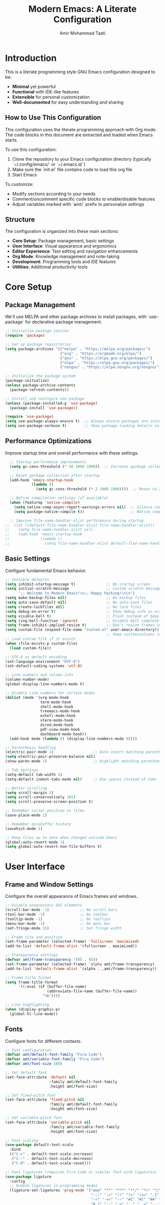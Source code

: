 #+TITLE: Modern Emacs: A Literate Configuration
#+AUTHOR: Amir Mohammad Taati
#+DESCRIPTION: A minimal, functional, and extensible Emacs configuration
#+STARTUP: overview

* Introduction
:PROPERTIES:
:CUSTOM_ID: introduction
:END:

This is a literate programming style GNU Emacs configuration designed to be:
- *Minimal* yet powerful
- *Functional* with IDE-like features
- *Extensible* for personal customization
- *Well-documented* for easy understanding and sharing

** How to Use This Configuration
:PROPERTIES:
:CUSTOM_ID: how-to-use
:END:

This configuration uses the literate programming approach with Org mode. The code blocks in this document are extracted and loaded when Emacs starts.

To use this configuration:

1. Clone the repository to your Emacs configuration directory (typically `~/.config/emacs/` or `~/.emacs.d/`)
2. Make sure the `init.el` file contains code to load this org file
3. Start Emacs

To customize:
- Modify sections according to your needs
- Comment/uncomment specific code blocks to enable/disable features
- Adjust variables marked with `amt/` prefix to personalize settings

** Structure
:PROPERTIES:
:CUSTOM_ID: structure
:END:

The configuration is organized into these main sections:
- *Core Setup*: Package management, basic settings
- *User Interface*: Visual appearance and ergonomics
- *Editor Experience*: Text editing and navigation enhancements
- *Org Mode*: Knowledge management and note-taking
- *Development*: Programming tools and IDE features
- *Utilities*: Additional productivity tools

* Core Setup
:PROPERTIES:
:CUSTOM_ID: core-setup
:END:

** Package Management
:PROPERTIES:
:CUSTOM_ID: package-management
:END:

We'll use MELPA and other package archives to install packages, with `use-package` for declarative package management.

#+begin_src emacs-lisp
  ;; Initialize package sources
  (require 'package)

  ;; Set up package repositories
  (setq package-archives '(("melpa" . "https://melpa.org/packages/")
                           ("org" . "https://orgmode.org/elpa/")
                           ("gnu" . "https://elpa.gnu.org/packages/")
                           ("elpa" . "https://elpa.gnu.org/packages/")
                           ("nongnu" . "https://elpa.nongnu.org/nongnu/")))

  ;; Initialize the package system
  (package-initialize)
  (unless package-archive-contents
    (package-refresh-contents))

  ;; Install and configure use-package
  (unless (package-installed-p 'use-package)
    (package-install 'use-package))

  (require 'use-package)
  (setq use-package-always-ensure t)  ;; Always ensure packages are installed
  (setq use-package-verbose t)        ;; Show package loading details in *Messages*
#+end_src

** Performance Optimizations
:PROPERTIES:
:CUSTOM_ID: performance-optimizations
:END:

Improve startup time and overall performance with these settings.

#+begin_src emacs-lisp
  ;; Startup performance improvements
  (setq gc-cons-threshold (* 50 1000 1000))  ;; Increase garbage collection threshold during startup

  ;; Reset garbage collection after startup
  (add-hook 'emacs-startup-hook
            (lambda ()
              (setq gc-cons-threshold (* 2 1000 1000))))  ;; Reset to 2MB after startup

  ;; Native compilation settings (if available)
  (when (featurep 'native-compile)
    (setq native-comp-async-report-warnings-errors nil)  ;; Silence compilation warnings
    (setq package-native-compile t))                     ;; Native compile packages

  ;; Improve file-name-handler-alist performance during startup
;;  (let ((default-file-name-handler-alist file-name-handler-alist))
;;    (setq file-name-handler-alist nil)
;;    (add-hook 'emacs-startup-hook
;;              (lambda ()
;;                (setq file-name-handler-alist default-file-name-handler-alist))))
#+end_src

** Basic Settings
:PROPERTIES:
:CUSTOM_ID: basic-settings
:END:

Configure fundamental Emacs behavior.

#+begin_src emacs-lisp
  ;; Sensible defaults
  (setq inhibit-startup-message t)              ;; No startup screen
  (setq initial-scratch-message                 ;; Custom scratch message
        ";; Welcome to Modern Emacs!\n;; Happy hacking!\n\n")
  (setq make-backup-files nil)                  ;; No backup files
  (setq auto-save-default nil)                  ;; No auto-save files
  (setq create-lockfiles nil)                   ;; No lock files
  (setq debug-on-error t)                       ;; Show debug info on error
  (setq visible-bell t)                         ;; Flash instead of beep
  (setq ring-bell-function 'ignore)             ;; Disable bell completely
  (setq frame-inhibit-implied-resize t)         ;; Don't resize frames implicitly
  (setq custom-file (expand-file-name "custom.el" user-emacs-directory))
                                                ;; Keep customizations in separate file
  ;; Load custom file if it exists
  (when (file-exists-p custom-file)
    (load custom-file))

  ;; UTF-8 as default encoding
  (set-language-environment "UTF-8")
  (set-default-coding-systems 'utf-8)

  ;; Line numbers and column info
  (column-number-mode)
  (global-display-line-numbers-mode t)

  ;; Disable line numbers for certain modes
  (dolist (mode '(org-mode-hook
                  term-mode-hook
                  shell-mode-hook
                  treemacs-mode-hook
                  eshell-mode-hook
                  vterm-mode-hook
                  dired-mode-hook
                  pdf-view-mode-hook
                  dashboard-mode-hook))
    (add-hook mode (lambda () (display-line-numbers-mode 0))))

  ;; Parenthesis handling
  (electric-pair-mode 1)                  ;; Auto-insert matching parenthesis
  (setq electric-pair-preserve-balance nil)
  (show-paren-mode 1)                     ;; Highlight matching parentheses

  ;; Tab settings
  (setq-default tab-width 4)
  (setq-default indent-tabs-mode nil)     ;; Use spaces instead of tabs

  ;; Better scrolling
  (setq scroll-margin 3)
  (setq scroll-conservatively 101)
  (setq scroll-preserve-screen-position t)

  ;; Remember cursor position in files
  (save-place-mode 1)

  ;; Remember minibuffer history
  (savehist-mode 1)

  ;; Keep files up to date when changed outside Emacs
  (global-auto-revert-mode 1)
  (setq global-auto-revert-non-file-buffers t)
#+end_src

* User Interface
:PROPERTIES:
:CUSTOM_ID: user-interface
:END:

** Frame and Window Settings
:PROPERTIES:
:CUSTOM_ID: frame-and-window
:END:

Configure the overall appearance of Emacs frames and windows.

#+begin_src emacs-lisp
  ;; Disable unnecessary GUI elements
  (scroll-bar-mode -1)              ;; No scroll bars
  (tool-bar-mode -1)                ;; No toolbar
  (tooltip-mode -1)                 ;; No tooltips
  (menu-bar-mode -1)                ;; No menu bar
  (set-fringe-mode 15)              ;; Set fringe width

  ;; Frame size and position
  (set-frame-parameter (selected-frame) 'fullscreen 'maximized)
  (add-to-list 'default-frame-alist '(fullscreen . maximized))

  ;; Transparency settings
  (defvar amt/frame-transparency '(95 . 95))
  (set-frame-parameter (selected-frame) 'alpha amt/frame-transparency)
  (add-to-list 'default-frame-alist `(alpha . ,amt/frame-transparency))

  ;; Frame title format
  (setq frame-title-format
        '((:eval (if (buffer-file-name)
                     (abbreviate-file-name (buffer-file-name))
                   "%b"))))

  ;; Line highlighting
  (when (display-graphic-p)
    (global-hl-line-mode))
#+end_src

** Fonts
:PROPERTIES:
:CUSTOM_ID: fonts
:END:

Configure fonts for different contexts.

#+begin_src emacs-lisp
  ;; Font configuration
  (defvar amt/default-font-family "Fira Code")
  (defvar amt/variable-font-family "Fira Code")
  (defvar amt/font-size 160)

  ;; Set default font
  (set-face-attribute 'default nil
                      :family amt/default-font-family
                      :height amt/font-size)

  ;; Set fixed-pitch font
  (set-face-attribute 'fixed-pitch nil
                      :family amt/default-font-family
                      :height amt/font-size)

  ;; Set variable-pitch font
  (set-face-attribute 'variable-pitch nil
                      :family amt/variable-font-family
                      :height amt/font-size)

  ;; Font scaling
  (use-package default-text-scale
    :bind
    (("C-=" . default-text-scale-increase)
     ("C--" . default-text-scale-decrease)
     ("C-0" . default-text-scale-reset)))

  ;; Font ligatures (requires Fira Code or similar font with ligatures)
  (use-package ligature
    :config
    ;; Enable ligatures in programming modes
    (ligature-set-ligatures 'prog-mode '("www" "**" "***" "**/" "*>" "*/" "\\\\" "\\\\\\" "{-" "::"
                                         ":::" ":=" "!!" "!=" "!==" "-}" "----" "-->" "->" "->>"
                                         "-<" "-<<" "-~" "#{" "#[" "##" "###" "####" "#(" "#?" "#_"
                                         "#_(" ".-" ".=" ".." "..<" "..." "?=" "??" ";;" "/*" "/**"
                                         "/=" "/==" "/>" "//" "///" "&&" "||" "||=" "|=" "|>" "^=" "$>"
                                         "++" "+++" "+>" "=:=" "==" "===" "==>" "=>" "=>>" "<="
                                         "=<<" "=/=" ">-" ">=" ">=>" ">>" ">>-" ">>=" ">>>" "<*"
                                         "<*>" "<|" "<|>" "<$" "<$>" "<!--" "<-" "<--" "<->" "<+"
                                         "<+>" "<=" "<==" "<=>" "<=<" "<>" "<<" "<<-" "<<=" "<<<"
                                         "<~" "<~~" "</" "</>" "~@" "~-" "~>" "~~" "~~>" "%%"))
    (global-ligature-mode t))
#+end_src

** Theme
:PROPERTIES:
:CUSTOM_ID: theme
:END:

Configure the color theme.

#+begin_src emacs-lisp
  ;; Theme configuration
  ;; Option 1: Use built-in Modus themes
  (use-package modus-themes
    :init
    (setq modus-themes-mode-line '(accented borderless)
          modus-themes-bold-constructs t
          modus-themes-italic-constructs t
          modus-themes-fringes 'subtle
          modus-themes-tabs-accented t
          modus-themes-paren-match '(bold intense)
          modus-themes-prompts '(bold intense)
          modus-themes-completions 'opinionated
          modus-themes-org-blocks 'tinted-background
          modus-themes-scale-headings t
          modus-themes-region '(bg-only)
          modus-themes-headings
          '((1 . (rainbow overline background 1.4))
            (2 . (rainbow background 1.3))
            (3 . (rainbow bold 1.2))
            (t . (semilight 1.1))))

    ;; Load the dark theme by default
    :config
    (load-theme 'modus-vivendi t))

  ;; Option 2: Doom themes (commented out by default)
  ;; Uncomment to use Doom themes instead of Modus
  ;; (use-package doom-themes
  ;;   :config
  ;;   (setq doom-themes-enable-bold t
  ;;         doom-themes-enable-italic t)
  ;;   (load-theme 'doom-one t)
  ;;   (doom-themes-visual-bell-config)
  ;;   (doom-themes-org-config))
#+end_src

** Dashboard
:PROPERTIES:
:CUSTOM_ID: dashboard
:END:

Configure a welcome dashboard for Emacs.

#+begin_src emacs-lisp
  ;; Dashboard configuration
  (use-package dashboard
    :config
    (setq dashboard-banner-logo-title "Welcome to Modern Emacs")
    (setq dashboard-startup-banner 'logo)  ;; Use Emacs logo
    (setq dashboard-center-content t)
    (setq dashboard-set-footer nil)
    (setq dashboard-items '((recents  . 5)
                            (bookmarks . 3)
                            (projects . 3)
                            (agenda . 3)))
    (setq dashboard-set-heading-icons t)
    (setq dashboard-set-file-icons t)
    (setq dashboard-set-init-info t)
    (dashboard-setup-startup-hook))
#+end_src

** Mode Line
:PROPERTIES:
:CUSTOM_ID: mode-line
:END:

Configure a modern and informative mode line.

#+begin_src emacs-lisp
  ;; Mode line configuration
  (use-package doom-modeline
    :init (doom-modeline-mode 1)
    :custom
    (doom-modeline-height 25)
    (doom-modeline-bar-width 3)
    (doom-modeline-buffer-file-name-style 'truncate-except-project)
    (doom-modeline-icon t)
    (doom-modeline-major-mode-icon t)
    (doom-modeline-major-mode-color-icon t)
    (doom-modeline-buffer-state-icon t)
    (doom-modeline-buffer-modification-icon t)
    (doom-modeline-time-icon t)
    (doom-modeline-unicode-fallback nil)
    (doom-modeline-minor-modes nil)
    (doom-modeline-enable-word-count t)
    (doom-modeline-continuous-word-count-modes '(markdown-mode gfm-mode org-mode))
    (doom-modeline-buffer-encoding t)
    (doom-modeline-indent-info nil)
    (doom-modeline-checker-simple-format t)
    (doom-modeline-vcs-max-length 12)
    (doom-modeline-env-version t)
    (doom-modeline-env-python-executable "python")
    (doom-modeline-env-go-executable "go"))

  ;; Display icons
  (use-package all-the-icons
    :if (display-graphic-p))

  ;; All the icons for ivy
  (use-package all-the-icons-ivy-rich
    :after (ivy all-the-icons)
    :init (all-the-icons-ivy-rich-mode 1))
#+end_src

* Editor Experience
:PROPERTIES:
:CUSTOM_ID: editor-experience
:END:

** Completion Framework
:PROPERTIES:
:CUSTOM_ID: completion-framework
:END:

Configure a flexible completion system for commands and files.

#+begin_src emacs-lisp
  ;; Ivy, Counsel, and Swiper configuration
  (use-package ivy
    :diminish
    :bind (("C-s" . swiper)
           :map ivy-minibuffer-map
           ("TAB" . ivy-alt-done)
           ("C-l" . ivy-alt-done)
           ("C-j" . ivy-next-line)
           ("C-k" . ivy-previous-line)
           :map ivy-switch-buffer-map
           ("C-k" . ivy-previous-line)
           ("C-l" . ivy-done)
           ("C-d" . ivy-switch-buffer-kill)
           :map ivy-reverse-i-search-map
           ("C-k" . ivy-previous-line)
           ("C-d" . ivy-reverse-i-search-kill))
    :config
    (ivy-mode 1)
    (setq ivy-use-virtual-buffers t)
    (setq ivy-count-format "(%d/%d) ")
    (setq ivy-initial-inputs-alist nil))

  ;; Enhanced ivy display
  (use-package ivy-rich
    :after ivy
    :init
    (ivy-rich-mode 1)
    :config
    (setq ivy-rich-parse-remote-buffer nil))

  ;; Counsel for improved commands
  (use-package counsel
    :bind (("M-x" . counsel-M-x)
           ("C-x b" . counsel-switch-buffer)
           ("C-x C-f" . counsel-find-file)
           ("C-c g" . counsel-git)
           ("C-c j" . counsel-git-grep)
           ("C-c k" . counsel-ag)
           ("C-c r" . counsel-rg)
           ("C-c C-r" . ivy-resume))
    :config
    (counsel-mode 1))

  ;; Better sorting with prescient
  (use-package ivy-prescient
    :after ivy
    :config
    (ivy-prescient-mode 1)
    (prescient-persist-mode 1))
#+end_src

** Key Bindings
:PROPERTIES:
:CUSTOM_ID: key-bindings
:END:

Configure key bindings for better ergonomics and modal editing.

#+begin_src emacs-lisp
  ;; Enhance Help
  (use-package helpful
    :bind
    ([remap describe-function] . helpful-callable)
    ([remap describe-variable] . helpful-variable)
    ([remap describe-key] . helpful-key)
    ("C-h F" . helpful-function)
    ("C-h C" . helpful-command))

  ;; Which-key for key binding help
  (use-package which-key
    :defer 0
    :diminish which-key-mode
    :config
    (which-key-mode)
    (setq which-key-idle-delay 0.3)
    (setq which-key-sort-order 'which-key-key-order-alpha))

  ;; Evil mode for Vim keybindings
  (use-package evil
    :init
    (setq evil-want-integration t)
    (setq evil-want-keybinding nil)
    (setq evil-want-C-u-scroll t)
    (setq evil-want-C-i-jump nil)
    :config
    (evil-mode 1)

    ;; Use visual line motions even outside of visual-line-mode buffers
    (evil-global-set-key 'motion "j" 'evil-next-visual-line)
    (evil-global-set-key 'motion "k" 'evil-previous-visual-line)

    ;; Define additional Evil keybindings
    (evil-define-key 'normal 'global
      (kbd "C-e") 'evil-end-of-line
      (kbd "C-a") 'evil-beginning-of-line
      (kbd "C-n") 'evil-next-line
      (kbd "C-p") 'evil-previous-line))

  ;; Evil collection for consistent Evil bindings
  (use-package evil-collection
    :after evil
    :config
    (evil-collection-init))

  ;; Evil surround for editing pairs
  (use-package evil-surround
    :after evil
    :config
    (global-evil-surround-mode 1))

  ;; Evil org for better org-mode integration
  (use-package evil-org
    :after (evil org)
    :hook (org-mode . evil-org-mode)
    :config
    (require 'evil-org-agenda)
    (evil-org-agenda-set-keys))

  ;; General for better key binding configuration
  (use-package general
    :config
    (general-create-definer amt/leader-keys
      :keymaps '(normal insert visual emacs)
      :prefix "SPC"
      :global-prefix "C-SPC")

    (amt/leader-keys
      "f"  '(:ignore t :which-key "files")
      "ff" '(counsel-find-file :which-key "find file")
      "fr" '(counsel-recentf :which-key "recent files")

      "b"  '(:ignore t :which-key "buffers")
      "bb" '(counsel-switch-buffer :which-key "switch buffer")
      "bd" '(kill-current-buffer :which-key "kill buffer")

      "o"  '(:ignore t :which-key "org")
      "oa" '(org-agenda :which-key "agenda")
      "oc" '(org-capture :which-key "capture")
      "ol" '(org-store-link :which-key "store link")

      "p"  '(:ignore t :which-key "project")
      "pf" '(projectile-find-file :which-key "find file")
      "ps" '(projectile-switch-project :which-key "switch project")
      "pg" '(projectile-grep :which-key "grep")

      "g"  '(:ignore t :which-key "git")
      "gs" '(magit-status :which-key "status")
      "gb" '(magit-blame :which-key "blame")

      "t"  '(:ignore t :which-key "toggles")
      "tt" '(counsel-load-theme :which-key "choose theme")
      "tv" '(visual-line-mode :which-key "visual line mode")

      "h"  '(:ignore t :which-key "help")
      "hf" '(helpful-callable :which-key "function")
      "hv" '(helpful-variable :which-key "variable")
      "hk" '(helpful-key :which-key "key binding")))

  ;; Terminal keybinding
  (global-set-key (kbd "<f1>") 'vterm)
#+end_src

** Text Editing
:PROPERTIES:
:CUSTOM_ID: text-editing
:END:

Enhance the text editing experience with useful packages.

#+begin_src emacs-lisp
  ;; Multiple cursors
  (use-package multiple-cursors
    :bind
    (("C->" . mc/mark-next-like-this)
     ("C-<" . mc/mark-previous-like-this)
     ("C-c C->" . mc/mark-all-like-this)))

  ;; Expand region
  (use-package expand-region
    :bind ("C-=" . er/expand-region))

  ;; Visual text wrapping and margin
  (use-package visual-fill-column
    :hook (org-mode . amt/enable-visual-fill))

  (defun amt/enable-visual-fill ()
    "Enable visual-fill-column mode with specified settings."
    (setq visual-fill-column-width 100)
    (setq visual-fill-column-center-text t)
    (visual-fill-column-mode 1))

  ;; Distraction-free writing
  (use-package olivetti
    :bind
    ("C-c o" . olivetti-mode)
    :config
    (setq olivetti-body-width 100))

  ;; Highlight changes in buffers
;;  (use-package volatile-highlights
;;    :diminish
;;    :config
;;    (volatile-highlights-mode +1))

  ;; Rainbow delimiters for nested parens
  (use-package rainbow-delimiters
    :hook (prog-mode . rainbow-delimiters-mode))

  ;; Focus mode
  (use-package focus
    :commands focus-mode)
#+end_src

* Org Mode
:PROPERTIES:
:CUSTOM_ID: org-mode
:END:

Configure Org Mode for notes, tasks, documents, and more.

** Basic Configuration
:PROPERTIES:
:CUSTOM_ID: org-basic-config
:END:

Set up the fundamentals of Org Mode.

#+begin_src emacs-lisp
  ;; Org mode configuration
  (use-package org
    :pin org
    :hook (org-mode . amt/org-mode-setup)
    :config
    (setq org-ellipsis " ▾"
          org-hide-emphasis-markers t
          org-src-fontify-natively t
          org-fontify-quote-and-verse-blocks t
          org-src-tab-acts-natively t
          org-edit-src-content-indentation 0
          org-confirm-babel-evaluate nil
          org-return-follows-link t
          org-hide-leading-stars t
          org-pretty-entities t
          org-startup-indented t
          org-adapt-indentation t
          org-startup-folded 'content
          org-image-actual-width '(300)
          org-startup-with-inline-images t
          ;; Source block settings
          org-src-window-setup 'current-window
          ;; Table settings
          org-table-convert-region-max-lines 20000
          ;; Export settings
          org-export-with-section-numbers nil
          org-export-with-toc t)

    ;; Define directories
    (setq org-directory "~/Documents/org-roam")
    (setq org-default-notes-file (expand-file-name "inbox.org" org-directory))

    ;; Save Org buffers after refiling
    (advice-add 'org-refile :after 'org-save-all-org-buffers))

  (defun amt/org-mode-setup ()
    "Setup function for org mode."
    (org-indent-mode)
    (variable-pitch-mode 1)
    (visual-line-mode 1)
    (amt/enable-visual-fill))

  ;; Org bullets for prettier headings
  (use-package org-bullets
    :hook (org-mode . org-bullets-mode)
    :custom
    (org-bullets-bullet-list '("◉" "○" "●" "○" "●" "○" "●")))

  ;; Org appear for toggling emphasis markers
  (use-package org-appear
    :hook (org-mode . org-appear-mode)
    :config
    (setq org-appear-autoemphasis t
          org-appear-autolinks t
          org-appear-autosubmarkers t))

  ;; Modern styling for Org Mode
  (use-package org-modern
    :hook
    (org-mode . org-modern-mode)
    (org-agenda-finalize . org-modern-agenda)
    :config
    (setq org-modern-star '("◉" "○" "●" "○" "●" "○" "●")
          org-modern-table-vertical 1
          org-modern-table-horizontal 0.2
          org-modern-list '((43 . "•") (45 . "–") (42 . "•"))
          org-modern-block-fringe nil
          org-modern-keyword "‣ "
          org-modern-tag nil
          org-modern-priority nil
          org-modern-todo nil
          org-modern-timestamp t
          org-modern-statistics nil))
#+end_src

** Org Babel
:PROPERTIES:
:CUSTOM_ID: org-babel
:END:

Configure Org Babel for literate programming.

#+begin_src emacs-lisp
  ;; Org Babel languages
  (with-eval-after-load 'org
    (org-babel-do-load-languages
     'org-babel-load-languages
     '((emacs-lisp . t)
       (python . t)
       (shell . t)
       (lisp . t)
       (js . t))))

  ;; Auto-tangle org files when saved
  (use-package org-auto-tangle
    :defer t
    :hook (org-mode . org-auto-tangle-mode)
    :config
    (setq org-auto-tangle-default nil))

  ;; Structure templates
  (with-eval-after-load 'org
    (require 'org-tempo)
    (add-to-list 'org-structure-template-alist '("sh" . "src shell"))
    (add-to-list 'org-structure-template-alist '("el" . "src emacs-lisp"))
    (add-to-list 'org-structure-template-alist '("py" . "src python"))
    (add-to-list 'org-structure-template-alist '("js" . "src js")))

  ;; Execute path from shell (for macOS)
  (when (memq window-system '(mac ns x))
    (use-package exec-path-from-shell
      :config
      (exec-path-from-shell-initialize)))
#+end_src

** Org Roam
:PROPERTIES:
:CUSTOM_ID: org-roam
:END:

Configure Org Roam for personal knowledge management.

#+begin_src emacs-lisp
;; Org Roam configuration
(use-package org-roam
  :ensure t
  :custom
  (org-roam-directory (file-truename "~/Documents/org-roam"))
  (org-roam-completion-everywhere t)
  (org-roam-capture-templates
   '(("d" "default" plain "%?"
      :if-new (file+head "${slug}.org" "#+title: ${title}\n#+date: %U\n#+filetags: :project:\n\n* Project Overview\n\n* Tasks [/]\n\n* Resources\n\n* Notes\n"
                         :immediate-finish t
                         :unnarrowed t)))

   :config
   (org-roam-db-autosync-mode)))

;; Display format for org-roam nodes
(setq org-roam-node-display-template
      (concat "${title:*} "
              (propertize "${tags:10}" 'face 'org-tag)))

;; Org-roam buffer display settings
(add-to-list 'display-buffer-alist
             '("\\*org-roam\\*"
               (display-buffer-in-side-window)
               (side . right)
               (slot . 0)
               (window-width . 0.33)
               (window-parameters . ((no-other-window . t)
                                     (no-delete-other-windows . t)))))

;; Org-roam UI
(use-package org-roam-ui
  :after org-roam
  :config
  (setq org-roam-ui-sync-theme t
        org-roam-ui-follow t
        org-roam-ui-update-on-save t
        org-roam-ui-open-on-start nil))

;; Deft for quick note access
(use-package deft
  :after org
  :bind ("<f8>" . deft)
  :custom
  (deft-recursive t)
  (deft-use-filter-string-for-filename t)
  (deft-default-extension "org")
  (deft-directory org-roam-directory)
  (deft-use-filename-as-title t))
           #+end_src
           
** Org Agenda
:PROPERTIES:
:CUSTOM_ID: org-agenda
:END:

Configure Org Agenda for task management.

#+begin_src emacs-lisp
;; Org agenda configuration
(with-eval-after-load 'org
  ;; Agenda key binding
  (define-key global-map (kbd "C-c a") 'org-agenda)

  ;; Set agenda files
  (setq org-agenda-files (list org-directory))

  ;; Agenda view settings
  (setq org-agenda-start-with-log-mode t)
  (setq org-log-done 'time)
  (setq org-log-into-drawer t)

  ;; Todo keywords
  (setq org-todo-keywords
        '((sequence "TODO(t)" "NEXT(n)" "IN-PROGRESS(p)" "|" "DONE(d!)" "CANCELED(c@)")))

  ;; Todo keyword faces
  (setq org-todo-keyword-faces
        '(("TODO" . (:foreground "orange" :weight bold))
          ("NEXT" . (:foreground "yellow" :weight bold))
          ("IN-PROGRESS" . (:foreground "blue" :weight bold))
          ("DONE" . (:foreground "green" :weight bold))
          ("CANCELED" . (:foreground "red" :weight bold))))

  ;; Capture templates
  (setq org-capture-templates
        '(("t" "Task" entry (file+headline org-default-notes-file "Tasks")
           "* TODO %?\n  %U\n  %a\n")
          ("n" "Note" entry (file+headline org-default-notes-file "Notes")
           "* %? :NOTE:\n  %U\n  %a\n")
          ("j" "Journal" entry (file+olp+datetree "~/Documents/org-roam/journal.org")
           "* %?\nEntered on %U\n  %i\n  %a")
          ("i" "Idea" entry (file+headline org-default-notes-file "Ideas")
           "* %? :IDEA:\n  %U\n  %a\n")))

  ;; Auto-update parent tasks
  (defun org-summary-todo (n-done n-not-done)
    "Switch entry to DONE when all subentries are done, to TODO otherwise."
    (let (org-log-done org-log-states)   ;; turn off logging
      (org-todo (if (= n-not-done 0) "DONE" "TODO"))))

  (add-hook 'org-after-todo-statistics-hook #'org-summary-todo)

  ;; Custom agenda views
  (setq org-agenda-custom-commands
        '(("d" "Dashboard"
           ((agenda "" ((org-agenda-span 'day)
                        (org-deadline-warning-days 7)))
            (todo "NEXT"
                  ((org-agenda-overriding-header "Next Tasks")))
            (todo "IN-PROGRESS"
                  ((org-agenda-overriding-header "In Progress"))))
           ((org-agenda-start-with-log-mode t)))

          ("n" "Next Tasks"
           ((todo "NEXT"
                  ((org-agenda-overriding-header "Next Tasks")))))

          ("g" "GTD"
           ((agenda ""
                    ((org-agenda-skip-function
                      '(org-agenda-skip-entry-if 'deadline))
                     (org-deadline-warning-days 0)))
            (todo "NEXT"
                  ((org-agenda-skip-function
                    '(org-agenda-skip-entry-if 'deadline))
                   (org-agenda-prefix-format "  %i %-12:c [%e] ")
                   (org-agenda-overriding-header "\nTasks\n")))
            (agenda nil
                    ((org-agenda-entry-types '(:deadline))
                     (org-agenda-format-date "")
                     (org-deadline-warning-days 7)
                     (org-agenda-skip-function
                      '(org-agenda-skip-entry-if 'notregexp "\\* NEXT"))
                     (org-agenda-overriding-header "\nDeadlines")))
            (tags-todo "inbox"
                       ((org-agenda-prefix-format "  %?-12t% s")
                        (org-agenda-overriding-header "\nInbox\n")))
            (tags "CLOSED>=\"<today>\""
                  ((org-agenda-overriding-header "\nCompleted today\n"))))))))
#+end_src

** Org Presentation
:PROPERTIES:
:CUSTOM_ID: org-presentation
:END:

Configure Org mode for presentations and exporting.

#+begin_src emacs-lisp
;; Org Present for presentations
(use-package org-present
  :hook ((org-present-mode . (lambda ()
                               (org-present-big)
                               (org-display-inline-images)
                               (org-present-hide-cursor)
                               (org-present-read-only)
                               (visual-line-mode 1)
                               (visual-fill-column-mode 1)))
         (org-present-mode-quit . (lambda ()
                                    (org-present-small)
                                    (org-remove-inline-images)
                                    (org-present-show-cursor)
                                    (org-present-read-write)
                                    (visual-line-mode -1)
                                    (visual-fill-column-mode -1)))))

;; Org Export backend for Hugo
(use-package ox-hugo
  :after ox)

;; Org Export backends
(with-eval-after-load 'org
  (require 'ox-md)
  (require 'ox-beamer)
  (require 'ox-latex))
#+end_src

* Development
:PROPERTIES:
:CUSTOM_ID: development
:END:

Configure Emacs for software development with IDE-like features.

** Project Management
:PROPERTIES:
:CUSTOM_ID: project-management
:END:

Configure project management tools.

#+begin_src emacs-lisp
;; Projectile for project management
(use-package projectile
  :diminish projectile-mode
  :config
  (projectile-mode +1)
  (setq projectile-completion-system 'ivy)
  :custom
  ((projectile-completion-system 'ivy)
   (projectile-enable-caching t)
   (projectile-sort-order 'recently-active)
   (projectile-globally-ignored-file-suffixes '(".elc" ".pyc" ".o")))
  :bind (:map projectile-mode-map
              ("C-c p" . projectile-command-map)))

;; Integration with counsel
(use-package counsel-projectile
  :after (counsel projectile)
  :config (counsel-projectile-mode))

;; Version control integration
(use-package magit
  :commands magit-status
  :custom
  (magit-display-buffer-function #'magit-display-buffer-same-window-except-diff-v1))

;; Git gutter
(use-package git-gutter
  :hook (prog-mode . git-gutter-mode)
  :config
  (setq git-gutter:update-interval 0.02))

;; Diff-hl as an alternative
(use-package diff-hl
  :config
  (global-diff-hl-mode)
  (add-hook 'dired-mode-hook 'diff-hl-dired-mode)
  (add-hook 'magit-post-refresh-hook 'diff-hl-magit-post-refresh))
#+end_src

** LSP and Completion
:PROPERTIES:
:CUSTOM_ID: lsp-and-completion
:END:

Configure Language Server Protocol for IDE features.

#+begin_src emacs-lisp
;; LSP Mode
(use-package lsp-mode
  :commands (lsp lsp-deferred)
  :hook ((python-mode . lsp-deferred)
         (go-mode . lsp-deferred)
         (rust-mode . lsp-deferred)
         (typescript-mode . lsp-deferred)
         (js-mode . lsp-deferred)
         (web-mode . lsp-deferred)
         (lsp-mode . lsp-enable-which-key-integration))
  :init
  (setq lsp-keymap-prefix "C-c l")
  :config
  (setq lsp-headerline-breadcrumb-enable t)
  (setq lsp-idle-delay 0.1)
  (setq lsp-log-io nil)
  (setq lsp-completion-enable t)
  (setq lsp-enable-symbol-highlighting t)
  (setq lsp-enable-on-type-formatting nil)
  (setq lsp-signature-auto-activate t)
  (setq lsp-signature-render-documentation t)
  (setq lsp-modeline-code-actions-enable t)
  (setq lsp-modeline-diagnostics-enable t)
  (setq lsp-diagnostics-provider :flycheck)
  (setq lsp-completion-provider :capf))

;; LSP UI enhancements
(use-package lsp-ui
  :hook (lsp-mode . lsp-ui-mode)
  :config
  (setq lsp-ui-doc-enable t
        lsp-ui-doc-position 'bottom
        lsp-ui-doc-alignment 'window
        lsp-ui-doc-delay 0.2
        lsp-ui-doc-show-with-cursor t
        lsp-ui-doc-include-signature t
        lsp-ui-sideline-enable t
        lsp-ui-sideline-show-diagnostics t
        lsp-ui-sideline-show-hover nil
        lsp-ui-sideline-show-code-actions t
        lsp-ui-sideline-update-mode 'line
        lsp-ui-peek-enable t
        lsp-ui-peek-always-show t))

;; LSP Treemacs integration
(use-package lsp-treemacs
  :after (lsp-mode treemacs)
  :config
  (lsp-treemacs-sync-mode 1))

;; Debug Adapter Protocol
(use-package dap-mode
  :after lsp-mode
  :config
  (dap-auto-configure-mode)
  (require 'dap-python)
  (require 'dap-go)
  (require 'dap-node))

;; Company for completion
(use-package company
  :after lsp-mode
  :hook (prog-mode . company-mode)
  :bind (:map company-active-map
              ("<tab>" . company-complete-selection))
  :custom
  (company-minimum-prefix-length 1)
  (company-idle-delay 0.0)
  (company-selection-wrap-around t)
  :config
  (global-company-mode))

;; Enhance company UI
(use-package company-box
  :hook (company-mode . company-box-mode))
#+end_src

** Languages and Tools
:PROPERTIES:
:CUSTOM_ID: languages-and-tools
:END:

Configure support for specific programming languages.

#+begin_src emacs-lisp
;; Python support
(use-package python-mode
  :hook (python-mode . (lambda ()
                         (setq tab-width 4)
                         (setq python-indent-offset 4))))

;; Enhanced Python development environment
(use-package elpy
  :defer t
  :init
  (elpy-enable))

;; Go support
(use-package go-mode
  :hook (go-mode . (lambda ()
                     (setq tab-width 4)
                     (add-hook 'before-save-hook #'lsp-format-buffer t t)
                     (add-hook 'before-save-hook #'lsp-organize-imports t t))))

;; Rust support
(use-package rust-mode
  :hook (rust-mode . (lambda ()
                       (setq indent-tabs-mode nil)
                       (setq rust-format-on-save t))))

;; Web development
(use-package web-mode
  :mode (("\\.html?\\'" . web-mode)
         ("\\.css\\'" . web-mode)
         ("\\.jsx?\\'" . web-mode)
         ("\\.tsx?\\'" . web-mode)
         ("\\.json\\'" . web-mode))
  :config
  (setq web-mode-markup-indent-offset 2)
  (setq web-mode-css-indent-offset 2)
  (setq web-mode-code-indent-offset 2)
  (setq web-mode-enable-auto-pairing t)
  (setq web-mode-enable-css-colorization t))

;; JavaScript/TypeScript
(use-package typescript-mode
  :mode "\\.ts\\'"
  :config
  (setq typescript-indent-level 2))

;; Common Lisp
(use-package sly
  :defer t
  :config
  (setq inferior-lisp-program "sbcl"))

;; Markdown support
(use-package markdown-mode
  :mode (("README\\.md\\'" . gfm-mode)
         ("\\.md\\'" . markdown-mode)
         ("\\.markdown\\'" . markdown-mode))
  :init (setq markdown-command "multimarkdown"))

;; YAML support
(use-package yaml-mode
  :mode ("\\.ya?ml\\'" . yaml-mode))

;; Docker support
(use-package dockerfile-mode
  :mode ("Dockerfile\\'" . dockerfile-mode))
#+end_src

** Terminals and Shells
:PROPERTIES:
:CUSTOM_ID: terminals-and-shells
:END:

Configure terminal emulators for Emacs.

#+begin_src emacs-lisp
;; VTerm - Better terminal emulation
(use-package vterm
  :commands vterm
  :config
  (setq vterm-max-scrollback 10000)
  (setq vterm-buffer-name-string "vterm: %s"))

;; Multi VTerm - Manage multiple vterm buffers
(use-package multi-vterm
  :after vterm
  :bind
  (("C-c t" . multi-vterm)
   ("C-c T" . multi-vterm-project)))

;; Improved Eshell
(defun amt/configure-eshell ()
  "Configure Eshell."
  (add-hook 'eshell-pre-command-hook 'eshell-save-some-history)
  (add-to-list 'eshell-output-filter-functions 'eshell-truncate-buffer)
  (setq eshell-history-size 10000
        eshell-buffer-maximum-lines 10000
        eshell-hist-ignoredups t
        eshell-scroll-to-bottom-on-input t))

(use-package eshell
  :hook (eshell-first-time-mode . amt/configure-eshell)
  :config
  (with-eval-after-load 'esh-opt
    (setq eshell-destroy-buffer-when-process-dies t)
    (setq eshell-visual-commands '("htop" "zsh" "vim" "nvim"))))
#+end_src

* Utilities
:PROPERTIES:
:CUSTOM_ID: utilities
:END:

Add various utility packages to enhance productivity.

** File Navigation
:PROPERTIES:
:CUSTOM_ID: file-navigation
:END:

Configure tools for efficient file navigation.

#+begin_src emacs-lisp
  ;; Treemacs file explorer
  (use-package treemacs
    :defer t
    :init
    (with-eval-after-load 'winum
      (define-key winum-keymap (kbd "M-0") #'treemacs-select-window))
    :config
    (setq treemacs-collapse-dirs 3
          treemacs-deferred-git-apply-delay 0.5
          treemacs-display-in-side-window t
          treemacs-file-event-delay 5000
          treemacs-file-follow-delay 0.2
          treemacs-git-command-pipe ""
          treemacs-goto-tag-strategy 'refetch-index
          treemacs-indentation 2
          treemacs-indentation-string " "
          treemacs-is-never-other-window nil
          treemacs-max-git-entries 5000
          treemacs-no-png-images nil
          treemacs-project-follow-cleanup nil
          treemacs-persist-file (expand-file-name ".cache/treemacs-persist" user-emacs-directory)
          treemacs-recenter-distance 0.1
          treemacs-recenter-after-file-follow nil
          treemacs-recenter-after-tag-follow nil
          treemacs-recenter-after-project-jump 'always
          treemacs-recenter-after-project-expand 'on-distance
          treemacs-show-cursor nil
          treemacs-show-hidden-files t
          treemacs-silent-filewatch nil
          treemacs-silent-refresh nil
          treemacs-sorting 'alphabetic-asc
          treemacs-space-between-root-nodes t
          treemacs-tag-follow-cleanup t
          treemacs-tag-follow-delay 1.5
          treemacs-width 35)

    (treemacs-follow-mode t)
    (treemacs-filewatch-mode t)
    (treemacs-fringe-indicator-mode t)
    :bind
    (:map global-map
          ("M-0"       . treemacs-select-window)
          ("C-x t 1"   . treemacs-delete-other-windows)
          ("C-x t t"   . treemacs)
          ("C-x t B"   . treemacs-bookmark)
          ("C-x t C-t" . treemacs-find-file)
          ("C-x t M-t" . treemacs-find-tag)))

  ;; Treemacs integration with projectile
  (use-package treemacs-projectile
    :after (treemacs projectile))

  ;; Treemacs with icons
  (use-package treemacs-icons-dired
    :after (treemacs dired)
    :config (treemacs-icons-dired-mode))

  ;; Treemacs with magit
  (use-package treemacs-magit
    :after (treemacs magit))

  ;; Dired enhancements
  (use-package dired
    :ensure nil
    :commands (dired dired-jump)
    :bind (("C-x C-j" . dired-jump))
    :config
    (setq dired-listing-switches "-agho --group-directories-first")
    (setq dired-dwim-target t))

  ;; All the icons for dired
  (use-package all-the-icons-dired
    :hook (dired-mode . all-the-icons-dired-mode))
#+end_src

** PDF and Document Support
:PROPERTIES:
:CUSTOM_ID: pdf-and-document-support
:END:

Configure PDF and document viewing capabilities.

#+begin_src emacs-lisp
  ;; PDF Tools
  (use-package pdf-tools
    :defer t
    :config
    (pdf-tools-install)
    :custom
    (pdf-view-display-size 'fit-page)
    :hook
    (pdf-view-mode . (lambda () (display-line-numbers-mode -1))))

  ;; DocView improvements
  (setq doc-view-continuous t)
  (setq doc-view-resolution 300)
#+end_src

** Spelling and Grammar
:PROPERTIES:
:CUSTOM_ID: spelling-and-grammar
:END:

Configure spelling and grammar checking tools.

#+begin_src emacs-lisp
  ;; Flyspell for spell checking
;;  (use-package flyspell
;;    :hook
;;    ((text-mode . flyspell-mode)
;;     (prog-mode . flyspell-prog-mode))
;;    :config
;;    (setq ispell-program-name "aspell"
;;          ispell-extra-args '("--sug-mode=ultra")))

  ;; Flyspell correct interface
  (use-package flyspell-correct
    :after flyspell
    :bind (:map flyspell-mode-map
                ("C-;" . flyspell-correct-wrapper)))

  ;; Grammar checking with languagetool
  (use-package langtool
    :defer t
    :config
    (setq langtool-language-tool-jar "/path/to/languagetool-commandline.jar"
          langtool-default-language "en-US")
    :bind (("C-c l c" . langtool-check)
           ("C-c l d" . langtool-check-done)
           ("C-c l s" . langtool-switch-default-language)
           ("C-c l m" . langtool-show-message-at-point)
           ("C-c l x" . langtool-correct-buffer)))
#+end_src

* Extras
:PROPERTIES:
:CUSTOM_ID: extras
:END:

Additional features and personal customizations.

** Personal Functions
:PROPERTIES:
:CUSTOM_ID: personal-functions
:END:

Define personal utility functions.

#+begin_src emacs-lisp
  ;; Open init.org file
  (defun amt/open-init-file ()
    "Open the init file."
    (interactive)
    (find-file (expand-file-name "emacs.org" user-emacs-directory)))

  ;; Bind to key
  (global-set-key (kbd "C-c i") 'amt/open-init-file)

  ;; Reload init file
  (defun amt/reload-init-file ()
    "Reload the init file."
    (interactive)
    (load-file (expand-file-name "init.el" user-emacs-directory)))

  ;; Bind to key
  (global-set-key (kbd "C-c r") 'amt/reload-init-file)

  ;; Toggle fullscreen
  (defun amt/toggle-maximize-buffer ()
    "Maximize buffer."
    (interactive)
    (if (= 1 (length (window-list)))
        (jump-to-register '_)
      (progn
        (window-configuration-to-register '_)
        (delete-other-windows))))

  ;; Bind to key
  (global-set-key (kbd "C-c m") 'amt/toggle-maximize-buffer)

  ;; Toggle dark/light theme
  (defun amt/toggle-theme ()
    "Toggle between light and dark themes."
    (interactive)
    (if (eq (car custom-enabled-themes) 'modus-vivendi)
        (progn
          (disable-theme 'modus-vivendi)
          (load-theme 'modus-operandi t))
      (progn
        (disable-theme 'modus-operandi)
        (load-theme 'modus-vivendi t))))

  ;; Bind to key
  (global-set-key (kbd "C-c t") 'amt/toggle-theme)
#+end_src

** Miscellaneous Settings
:PROPERTIES:
:CUSTOM_ID: miscellaneous-settings
:END:

Various miscellaneous enhancements.

#+begin_src emacs-lisp
  ;; Save recent files
  (use-package recentf
    :config
    (setq recentf-save-file (expand-file-name "recentf" user-emacs-directory)
          recentf-max-saved-items 50
          recentf-max-menu-items 15
          recentf-auto-cleanup 'never)
    (recentf-mode +1))

  ;; Save history
  (use-package savehist
    :config
    (setq history-length 25)
    (savehist-mode 1))

  ;; Save place in files
  (use-package saveplace
    :config
    (save-place-mode 1))

  ;; Crux - A Collection of Ridiculously Useful eXtensions
  (use-package crux
    :bind
    (("C-k" . crux-smart-kill-line)
     ("C-c f" . crux-recentf-find-file)
     ("C-a" . crux-move-beginning-of-line)
     ("C-o" . crux-smart-open-line-above)
     ("M-o" . crux-smart-open-line)
     ("C-c d" . crux-duplicate-current-line-or-region)))

  ;; Automatically reload files when they change on disk
  (global-auto-revert-mode 1)
  (setq auto-revert-verbose nil)

  ;; Highlight matching parentheses
  (show-paren-mode 1)

  ;; Display time in the mode line
  (display-time-mode 1)

  ;; Display battery status in the mode line
  (display-battery-mode 1)
#+end_src

* Final Setup
:PROPERTIES:
:CUSTOM_ID: final-setup
:END:

Finalize the configuration and optimize startup.

#+begin_src emacs-lisp
  ;; Empty scratch buffer message
  (setq initial-scratch-message "")

  ;; Garbage collection settings
  (setq gc-cons-threshold (* 2 1000 1000))

  ;; Faster startup
  (setq frame-inhibit-implied-resize t)

  ;; Show startup time
  (defun amt/display-startup-time ()
    (message "Emacs loaded in %s with %d garbage collections."
             (format "%.2f seconds"
                     (float-time
                      (time-subtract after-init-time before-init-time)))
             gcs-done))

;;  (add-hook 'emacs-startup-hook #'amt/display-startup-time)

  ;; Final message
  (message "Configuration loaded successfully!")
#+end_src
